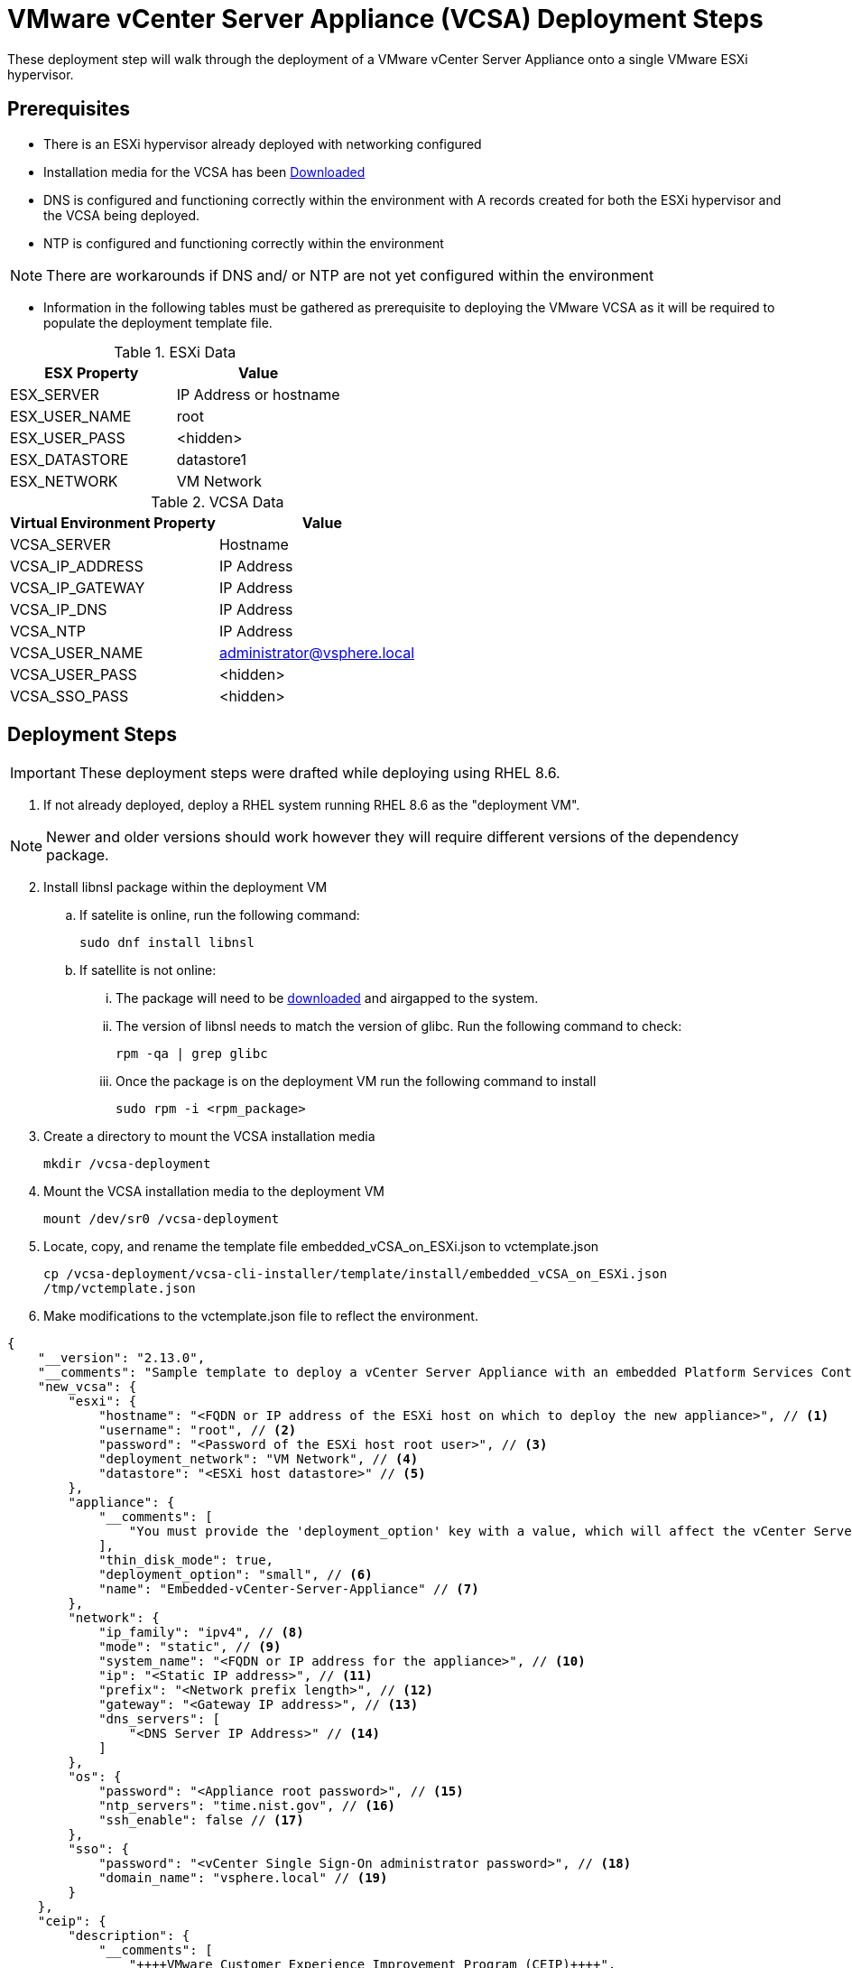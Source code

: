 = VMware vCenter Server Appliance (VCSA) Deployment Steps
These deployment step will walk through the deployment of a VMware vCenter Server Appliance onto a single VMware ESXi hypervisor. 

== Prerequisites 
* There is an ESXi hypervisor already deployed with networking configured

* Installation media for the VCSA has been https://customerconnect.vmware.com/en/downloads/info/slug/datacenter_cloud_infrastructure/vmware_vsphere/7_0[Downloaded]

* DNS is configured and functioning correctly within the environment with A records  created for both the ESXi hypervisor and the VCSA being deployed.

* NTP is configured and functioning correctly within the environment

NOTE: There are workarounds if DNS and/ or NTP are not yet configured within the environment

* Information in the following tables must be gathered as prerequisite to deploying the VMware VCSA as it will be required to populate the deployment template file.

.ESXi Data
[options="header"]
|===
|ESX Property | Value

|ESX_SERVER
|IP Address or hostname

|ESX_USER_NAME
|root

|ESX_USER_PASS 
|<hidden>

|ESX_DATASTORE
|datastore1

|ESX_NETWORK
| VM Network

|===

.VCSA Data
[options="header"]
|===
|Virtual Environment Property | Value

|VCSA_SERVER
|Hostname

|VCSA_IP_ADDRESS
|IP Address

|VCSA_IP_GATEWAY
|IP Address

|VCSA_IP_DNS
|IP Address

|VCSA_NTP
|IP Address

|VCSA_USER_NAME
|administrator@vsphere.local

|VCSA_USER_PASS
|<hidden>

|VCSA_SSO_PASS
|<hidden>

|===

== Deployment Steps
IMPORTANT: These deployment steps were drafted while deploying using RHEL 8.6. 

. If not already deployed, deploy a RHEL system running RHEL 8.6 as the "deployment VM". 

NOTE: Newer and older versions should work however they will require different versions of the dependency package. 

[start=2]
. Install libnsl package within the deployment VM
.. If satelite is online, run the following command:
[example]
`sudo dnf install libnsl`
.. If satellite is not online:
... The package will need to be https://access.redhat.com/downloads/content/package-browser[downloaded] and airgapped to the system.
... The version of libnsl needs to match the version of glibc. Run the following command to check:
[example]
`rpm -qa | grep glibc`
... Once the package is on the deployment VM run the following command to install
[example]
`sudo rpm -i <rpm_package>`

. Create a directory to mount the VCSA installation media
[example]
`mkdir /vcsa-deployment`

. Mount the VCSA installation media to the deployment VM
[example]
`mount /dev/sr0 /vcsa-deployment`

. Locate, copy, and rename the template file embedded_vCSA_on_ESXi.json to vctemplate.json
[example]
`cp /vcsa-deployment/vcsa-cli-installer/template/install/embedded_vCSA_on_ESXi.json /tmp/vctemplate.json`

. Make modifications to the vctemplate.json file to reflect the environment.

====
[source,json]
----
{
    "__version": "2.13.0",
    "__comments": "Sample template to deploy a vCenter Server Appliance with an embedded Platform Services Controller on an ESXi host.",
    "new_vcsa": {
        "esxi": {
            "hostname": "<FQDN or IP address of the ESXi host on which to deploy the new appliance>", // <1>
            "username": "root", // <2>
            "password": "<Password of the ESXi host root user>", // <3>
            "deployment_network": "VM Network", // <4>
            "datastore": "<ESXi host datastore>" // <5>
        },
        "appliance": {
            "__comments": [
                "You must provide the 'deployment_option' key with a value, which will affect the vCenter Server Appliance's configuration parameters, such as the vCenter Server Appliance's number of vCPUs, the memory size, the storage size, and the maximum numbers of ESXi hosts and VMs which can be managed. For a list of acceptable values, run the supported deployment sizes help, i.e. vcsa-deploy --supported-deployment-sizes"
            ],
            "thin_disk_mode": true,
            "deployment_option": "small", // <6>
            "name": "Embedded-vCenter-Server-Appliance" // <7>
        },
        "network": {
            "ip_family": "ipv4", // <8>
            "mode": "static", // <9>
            "system_name": "<FQDN or IP address for the appliance>", // <10>
            "ip": "<Static IP address>", // <11>
            "prefix": "<Network prefix length>", // <12>
            "gateway": "<Gateway IP address>", // <13>
            "dns_servers": [
                "<DNS Server IP Address>" // <14>
            ]
        },
        "os": {
            "password": "<Appliance root password>", // <15>
            "ntp_servers": "time.nist.gov", // <16>
            "ssh_enable": false // <17>
        },
        "sso": {
            "password": "<vCenter Single Sign-On administrator password>", // <18>
            "domain_name": "vsphere.local" // <19>
        }
    },
    "ceip": {
        "description": {
            "__comments": [
                "++++VMware Customer Experience Improvement Program (CEIP)++++",
                "VMware's Customer Experience Improvement Program (CEIP) ",
                "++++++++++++++++++++++++++++++++++++++++++++++++++++++++++++++"
            ]
        },
        "settings": {
            "ceip_enabled": true // <20>
        }
    }
}
----
<1> = { ESX_SERVER }
<2> = { ESX_USER_NAME }
<3> = { ESX_USER_PASS }
<4> = { ESX_NETWORK }
<5> = { ESX_DATASTORE }
<6> = The default size (small) supports 100 hosts and 1,000 virtual machines. If your deployment will exceed this please review VMware documentation and adjust accordingly.
<7> = { VCSA_SERVER } // this is the name of the VM as displayed in inventory not the hostname of the system as it will be resolved with DNS but they can be the same
<8> = Leave default unless IPv6 will be used. These instructions do not currenly account for IPv6.
<9> = Leave default unless DHCP will be used. These instructions do not currenly account for DHCP.
<10> = { VCSA_SERVER }
<11> = { VCSA_IP_ADDRESS }
<12> = Leave default unless the network is of a different size.
<13> = { VCSA_IP_GATEWAY }
<14> = { VCSA_IP_DNS }
<15> = { VCSA_USER_PASS }
<16> = { VCSA_NTP }
<17> = Leave default unless you will require SSH access to the VCSA. Note: SSH can be enabled after deployment if needed.
<18> = { VCSA_SSO_PASS }
<19> = Leave default unless a custom domain is desired. Note: This is not the domain name for your existing network. This is for local authentication. Your existing authentication domain can be added after deployment. See VMware documentation.
<20> = If your deployment is disconnected (not connected to the internet), this optional setting should be set to false.
====

[start=7]  
. Run the command to deploy the VCSA pointing to the vctemplate.json file

[example]
`./vcsa-deployment/vcsa-cli-installer/lin64/vcsa-deploy install --accept-eula --acknowledge-ceip --terse -no-ssl-certificate-verification ./tmp/vctemplate.json` 

The installation should not take more than 25 minutes to complete and once it is complete you can log into the VCSA, create supporting resources (datacenter, cluster, etc), add all of the ESXi hosts

